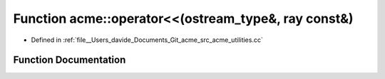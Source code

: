 .. _exhale_function_namespaceacme_1a98088cafcb6f5a89d6ae3ba9ce899578:

Function acme::operator<<(ostream_type&, ray const&)
====================================================

- Defined in :ref:`file__Users_davide_Documents_Git_acme_src_acme_utilities.cc`


Function Documentation
----------------------


.. doxygenfunction:: acme::operator<<(ostream_type&, ray const&)
